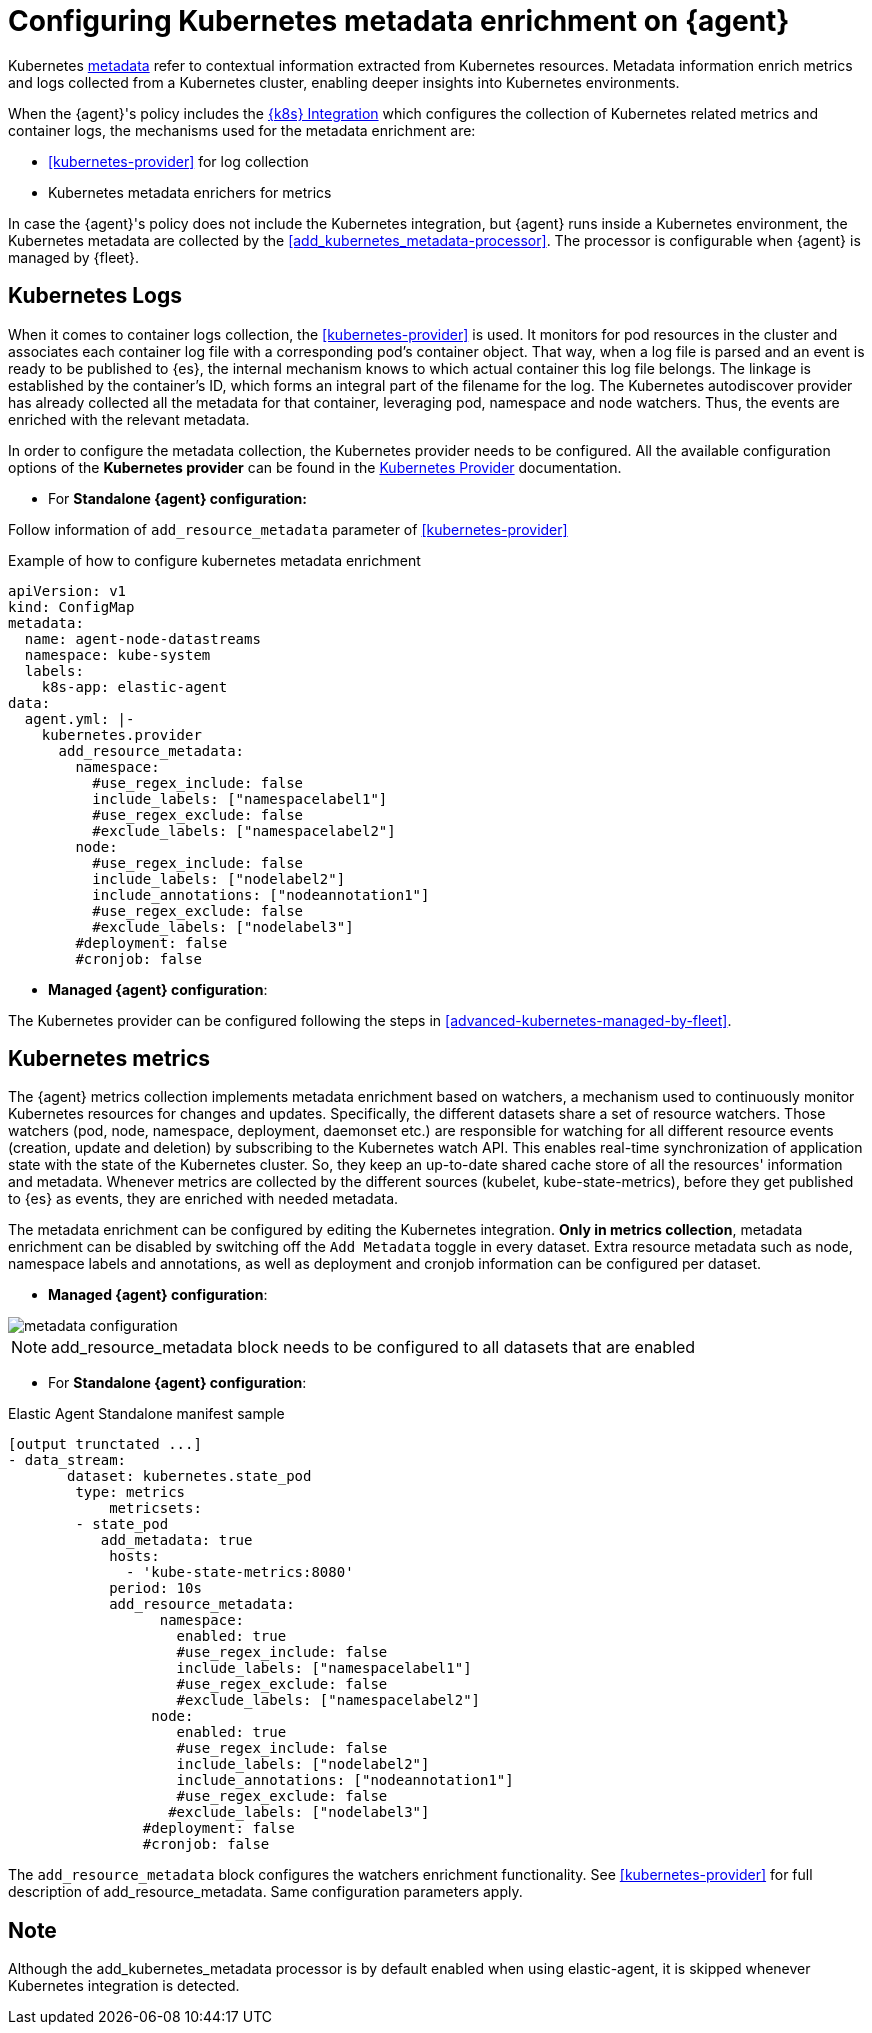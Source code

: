 [[configuring-kubernetes-metadata]]
= Configuring Kubernetes metadata enrichment on {agent}

Kubernetes https://www.elastic.co/guide/en/observability/current/monitor-kubernetes.html#beats-metadata[metadata] refer to contextual information extracted from Kubernetes resources. Metadata information enrich metrics and logs
collected from a Kubernetes cluster, enabling deeper insights into Kubernetes environments.

When the {agent}'s policy includes the https://docs.elastic.co/en/integrations/kubernetes[{k8s} Integration] which configures the collection of Kubernetes related metrics and container logs, the mechanisms used for the metadata enrichment are:

* <<kubernetes-provider>> for log collection
* Kubernetes metadata enrichers for metrics

In case the {agent}'s policy does not include the Kubernetes integration, but {agent} runs inside a Kubernetes
environment, the Kubernetes metadata are collected by the <<add_kubernetes_metadata-processor>>. The processor is configurable when {agent} is managed by {fleet}.


[discrete]
== Kubernetes Logs

When it comes to container logs collection, the <<kubernetes-provider>> is used. It monitors for pod resources
in the cluster and associates each container log file with a corresponding pod's container object.
That way, when a log file is parsed and an event is ready to be published to {es}, the internal mechanism knows to which actual
container this log file belongs. The linkage is established by the container's ID, which forms an integral part of the filename for the log.
The Kubernetes autodiscover provider has already collected all the metadata for that container, leveraging pod, namespace and node watchers. Thus, the events are enriched with the relevant metadata.

In order to configure the metadata collection, the Kubernetes provider needs to be configured. 
All the available configuration options of the **Kubernetes provider** can be found in the https://www.elastic.co/guide/en/fleet/current/kubernetes-provider.html[Kubernetes Provider] documentation.

* For **Standalone {agent} configuration:**

Follow information of `add_resource_metadata` parameter of <<kubernetes-provider>>

[source,yaml]
.Example of how to configure kubernetes metadata enrichment
------------------------------------------------
apiVersion: v1
kind: ConfigMap
metadata:
  name: agent-node-datastreams
  namespace: kube-system
  labels:
    k8s-app: elastic-agent
data:
  agent.yml: |-
    kubernetes.provider
      add_resource_metadata:
        namespace:
          #use_regex_include: false
          include_labels: ["namespacelabel1"]
          #use_regex_exclude: false
          #exclude_labels: ["namespacelabel2"]
        node:
          #use_regex_include: false
          include_labels: ["nodelabel2"]
          include_annotations: ["nodeannotation1"]
          #use_regex_exclude: false
          #exclude_labels: ["nodelabel3"]
        #deployment: false
        #cronjob: false
------------------------------------------------

* **Managed {agent} configuration**:

The Kubernetes provider can be configured following the steps in <<advanced-kubernetes-managed-by-fleet>>.

[discrete]
== Kubernetes metrics

The {agent} metrics collection implements metadata enrichment based on watchers, a mechanism used to continuously monitor Kubernetes resources for changes and updates. 
Specifically, the different datasets share a set of resource watchers. Those watchers (pod, node, namespace, deployment, daemonset etc.) are responsible for watching for all different resource events (creation, update and deletion) by subscribing to the Kubernetes watch API. This enables real-time synchronization of application state with the state of the Kubernetes cluster.
So, they keep an up-to-date shared cache store of all the resources' information and metadata. Whenever metrics are collected by the different sources (kubelet, kube-state-metrics), before they get published to {es} as events, they are enriched with needed metadata.

The metadata enrichment can be configured by editing the Kubernetes integration.
**Only in metrics collection**, metadata enrichment can be disabled by switching off the `Add Metadata` toggle in every dataset. Extra resource metadata such as 
node, namespace labels and annotations, as well as deployment and cronjob information can be configured per dataset.

- **Managed {agent} configuration**:

image::images/kubernetes_metadata.png[metadata configuration]

NOTE: add_resource_metadata block needs to be configured to all datasets that are enabled


- For **Standalone {agent} configuration**:

[source,yaml]
.Elastic Agent Standalone manifest sample
------------------------------------------------
[output trunctated ...]
- data_stream:
       dataset: kubernetes.state_pod
        type: metrics
            metricsets:
        - state_pod
           add_metadata: true
            hosts:
              - 'kube-state-metrics:8080'
            period: 10s
            add_resource_metadata:
                  namespace:
                    enabled: true
                    #use_regex_include: false
                    include_labels: ["namespacelabel1"]
                    #use_regex_exclude: false
                    #exclude_labels: ["namespacelabel2"]
                 node:
                    enabled: true
                    #use_regex_include: false
                    include_labels: ["nodelabel2"]
                    include_annotations: ["nodeannotation1"]
                    #use_regex_exclude: false
                   #exclude_labels: ["nodelabel3"]
                #deployment: false
                #cronjob: false
------------------------------------------------
The `add_resource_metadata` block configures the watchers enrichment functionality. See <<kubernetes-provider>> for full description of add_resource_metadata. Same configuration parameters apply.

[discrete]
== Note
Although the add_kubernetes_metadata processor is by default enabled when using elastic-agent, it is skipped whenever Kubernetes integration is detected.